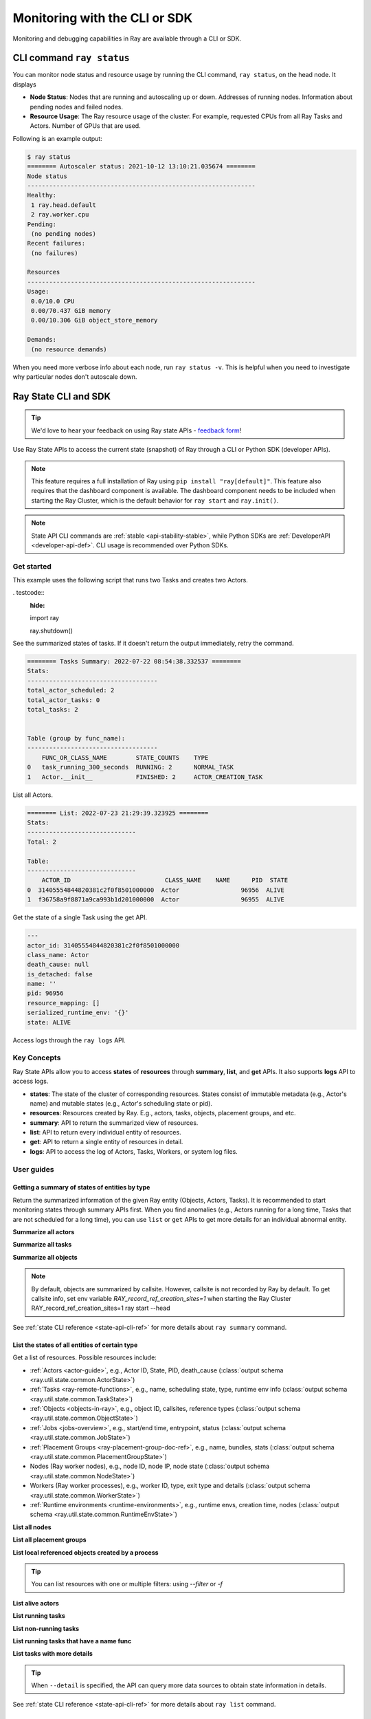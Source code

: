 .. _observability-programmatic:

Monitoring with the CLI or SDK
===============================

Monitoring and debugging capabilities in Ray are available through a CLI or SDK.


CLI command ``ray status`` 
----------------------------
You can monitor node status and resource usage by running the CLI command, ``ray status``, on the head node. It displays

- **Node Status**: Nodes that are running and autoscaling up or down. Addresses of running nodes. Information about pending nodes and failed nodes.
- **Resource Usage**: The Ray resource usage of the cluster. For example, requested CPUs from all Ray Tasks and Actors. Number of GPUs that are used.

Following is an example output:

.. code-block:: shell

   $ ray status
   ======== Autoscaler status: 2021-10-12 13:10:21.035674 ========
   Node status
   ---------------------------------------------------------------
   Healthy:
    1 ray.head.default
    2 ray.worker.cpu
   Pending:
    (no pending nodes)
   Recent failures:
    (no failures)

   Resources
   ---------------------------------------------------------------
   Usage:
    0.0/10.0 CPU
    0.00/70.437 GiB memory
    0.00/10.306 GiB object_store_memory

   Demands:
    (no resource demands)

When you need more verbose info about each node, run ``ray status -v``. This is helpful when you need to investigate why particular nodes don't autoscale down.


.. _state-api-overview-ref:

Ray State CLI and SDK
----------------------------

.. tip:: We'd love to hear your feedback on using Ray state APIs - `feedback form <https://forms.gle/gh77mwjEskjhN8G46>`_!

Use Ray State APIs to access the current state (snapshot) of Ray through a CLI or Python SDK (developer APIs).

.. note::

    This feature requires a full installation of Ray using ``pip install "ray[default]"``. This feature also requires that the dashboard component is available. The dashboard component needs to be included when starting the Ray Cluster, which is the default behavior for ``ray start`` and ``ray.init()``.

.. note::

    State API CLI commands are :ref:`stable <api-stability-stable>`, while Python SDKs are :ref:`DeveloperAPI <developer-api-def>`. CLI usage is recommended over Python SDKs.


Get started
~~~~~~~~~~~

This example uses the following script that runs two Tasks and creates two Actors.

. testcode::
    :hide:

    import ray

    ray.shutdown()

.. testcode::

    import ray
    import time

    ray.init(num_cpus=4)

    @ray.remote
    def task_running_300_seconds():
        print("Start!")
        time.sleep(300)

    @ray.remote
    class Actor:
        def __init__(self):
            print("Actor created")

    # Create 2 tasks
    tasks = [task_running_300_seconds.remote() for _ in range(2)]

    # Create 2 actors
    actors = [Actor.remote() for _ in range(2)]

    ray.get(tasks)

See the summarized states of tasks. If it doesn't return the output immediately, retry the command.

.. tabs::

    .. group-tab:: CLI (Recommended) 

        .. code-block:: bash

            ray summary tasks

    .. group-tab:: Python SDK (Internal Developer API) 

        .. code-block:: python

            from ray.util.state import summarize_tasks
            print(summarize_tasks())

.. code-block:: text

    ======== Tasks Summary: 2022-07-22 08:54:38.332537 ========
    Stats:
    ------------------------------------
    total_actor_scheduled: 2
    total_actor_tasks: 0
    total_tasks: 2


    Table (group by func_name):
    ------------------------------------
        FUNC_OR_CLASS_NAME        STATE_COUNTS    TYPE
    0   task_running_300_seconds  RUNNING: 2      NORMAL_TASK
    1   Actor.__init__            FINISHED: 2     ACTOR_CREATION_TASK

List all Actors.

.. tabs::

    .. group-tab:: CLI (Recommended) 

        .. code-block:: bash

            ray list actors

    .. group-tab:: Python SDK (Internal Developer API) 

        .. code-block:: python

            from ray.util.state import list_actors
            print(list_actors())

.. code-block:: text

    ======== List: 2022-07-23 21:29:39.323925 ========
    Stats:
    ------------------------------
    Total: 2

    Table:
    ------------------------------
        ACTOR_ID                          CLASS_NAME    NAME      PID  STATE
    0  31405554844820381c2f0f8501000000  Actor                 96956  ALIVE
    1  f36758a9f8871a9ca993b1d201000000  Actor                 96955  ALIVE

Get the state of a single Task using the get API.

.. tabs::

    .. group-tab:: CLI (Recommended) 

        .. code-block:: bash

            # In this case, 31405554844820381c2f0f8501000000
            ray get actors <ACTOR_ID>

    .. group-tab:: Python SDK (Internal Developer API) 

        .. code-block:: python

            from ray.util.state import get_actor
            # In this case, 31405554844820381c2f0f8501000000
            print(get_actor(id=<ACTOR_ID>))

.. code-block:: text

    ---
    actor_id: 31405554844820381c2f0f8501000000
    class_name: Actor
    death_cause: null
    is_detached: false
    name: ''
    pid: 96956
    resource_mapping: []
    serialized_runtime_env: '{}'
    state: ALIVE

Access logs through the ``ray logs`` API.

.. tabs::

    .. group-tab:: CLI (Recommended) 

        .. code-block:: bash

            ray list actors
            # In this case, ACTOR_ID is 31405554844820381c2f0f8501000000
            ray logs actor --id <ACTOR_ID>

    .. group-tab:: Python SDK (Internal Developer API) 

        .. code-block:: python

            from ray.util.state import get_log

            # In this case, ACTOR_ID is 31405554844820381c2f0f8501000000
            for line in get_log(actor_id=<ACTOR_ID>):
                print(line)

Key Concepts
~~~~~~~~~~~~~
Ray State APIs allow you to access **states** of **resources** through **summary**, **list**, and **get** APIs. It also supports **logs** API to access logs.

- **states**: The state of the cluster of corresponding resources. States consist of immutable metadata (e.g., Actor's name) and mutable states (e.g., Actor's scheduling state or pid).
- **resources**: Resources created by Ray. E.g., actors, tasks, objects, placement groups, and etc.
- **summary**: API to return the summarized view of resources.
- **list**: API to return every individual entity of resources.
- **get**: API to return a single entity of resources in detail.
- **logs**: API to access the log of Actors, Tasks, Workers, or system log files.



User guides
~~~~~~~~~~~~~

Getting a summary of states of entities by type
^^^^^^^^^^^^^^^^^^^^^^^^^^^^^^^^^^^^^^^^^^^^^^^
Return the summarized information of the given Ray entity (Objects, Actors, Tasks).
It is recommended to start monitoring states through summary APIs first. When you find anomalies
(e.g., Actors running for a long time, Tasks that are not scheduled for a long time),
you can use ``list`` or ``get`` APIs to get more details for an individual abnormal entity.

**Summarize all actors**

.. tabs::

    .. group-tab:: CLI (Recommended) 

        .. code-block:: bash

            ray summary actors

    .. group-tab:: Python SDK (Internal Developer API) 

        .. code-block:: python

            from ray.util.state import summarize_actors
            print(summarize_actors())

        .. testoutput::

            {'cluster': {'summary': {'Actor': {'class_name': 'Actor', 'state_counts': {'ALIVE': 2}}}, 'total_actors': 2, 'summary_by': 'class'}}

**Summarize all tasks**

.. tabs::

    .. group-tab:: CLI (Recommended) 

        .. code-block:: bash

            ray summary tasks

    .. group-tab:: Python SDK (Internal Developer API) 

        .. code-block:: python

            from ray.util.state import summarize_tasks
            print(summarize_tasks())

        .. testoutput::

            {'cluster': {'summary': {'task_running_300_seconds': {'func_or_class_name': 'task_running_300_seconds', 'type': 'NORMAL_TASK', 'state_counts': {'RUNNING': 2}}, 'Actor.__init__': {'func_or_class_name': 'Actor.__init__', 'type': 'ACTOR_CREATION_TASK', 'state_counts': {'FINISHED': 2}}}, 'total_tasks': 2, 'total_actor_tasks': 0, 'total_actor_scheduled': 2, 'summary_by': 'func_name'}}

**Summarize all objects**

.. note::

    By default, objects are summarized by callsite. However, callsite is not recorded by Ray by default.
    To get callsite info, set env variable `RAY_record_ref_creation_sites=1` when starting the Ray Cluster
    RAY_record_ref_creation_sites=1 ray start --head

.. tabs::

    .. group-tab:: CLI (Recommended) 

        .. code-block:: bash

            ray summary objects

    .. group-tab:: Python SDK (Internal Developer API) 

        .. code-block:: python

            from ray.util.state import summarize_objects
            print(summarize_objects())

        .. testoutput::

            {'cluster': {'summary': {'disabled': {'total_objects': 6, 'total_size_mb': 0.0, 'total_num_workers': 3, 'total_num_nodes': 1, 'task_state_counts': {'SUBMITTED_TO_WORKER': 2, 'FINISHED': 2, 'NIL': 2}, 'ref_type_counts': {'LOCAL_REFERENCE': 2, 'ACTOR_HANDLE': 4}}}, 'total_objects': 6, 'total_size_mb': 0.0, 'callsite_enabled': False, 'summary_by': 'callsite'}}

See :ref:`state CLI reference <state-api-cli-ref>` for more details about ``ray summary`` command.


List the states of all entities of certain type
^^^^^^^^^^^^^^^^^^^^^^^^^^^^^^^^^^^^^^^^^^^^^^^^

Get a list of resources. Possible resources include:

- :ref:`Actors <actor-guide>`, e.g., Actor ID, State, PID, death_cause (:class:`output schema <ray.util.state.common.ActorState>`)
- :ref:`Tasks <ray-remote-functions>`, e.g., name, scheduling state, type, runtime env info (:class:`output schema <ray.util.state.common.TaskState>`)
- :ref:`Objects <objects-in-ray>`, e.g., object ID, callsites, reference types (:class:`output schema <ray.util.state.common.ObjectState>`)
- :ref:`Jobs <jobs-overview>`, e.g., start/end time, entrypoint, status (:class:`output schema <ray.util.state.common.JobState>`)
- :ref:`Placement Groups <ray-placement-group-doc-ref>`, e.g., name, bundles, stats (:class:`output schema <ray.util.state.common.PlacementGroupState>`)
- Nodes (Ray worker nodes), e.g., node ID, node IP, node state (:class:`output schema <ray.util.state.common.NodeState>`)
- Workers (Ray worker processes), e.g., worker ID, type, exit type and details (:class:`output schema <ray.util.state.common.WorkerState>`)
- :ref:`Runtime environments <runtime-environments>`, e.g., runtime envs, creation time, nodes (:class:`output schema <ray.util.state.common.RuntimeEnvState>`)

**List all nodes**

.. tabs::

    .. group-tab:: CLI (Recommended) 

        .. code-block:: bash

            ray list nodes

    .. group-tab:: Python SDK (Internal Developer API) 

        .. code-block:: python

            from ray.util.state import list_nodes()
            list_nodes()

**List all placement groups**

.. tabs::

    .. group-tab:: CLI (Recommended) 

        .. code-block:: bash

            ray list placement-groups

    .. group-tab:: Python SDK (Internal Developer API) 

        .. code-block:: python

            from ray.util.state import list_placement_groups
            list_placement_groups()


**List local referenced objects created by a process**

.. tip:: You can list resources with one or multiple filters: using `--filter` or `-f`

.. tabs::

    .. group-tab:: CLI (Recommended) 

        .. code-block:: bash

            ray list objects -f pid=<PID> -f reference_type=LOCAL_REFERENCE

    .. group-tab:: Python SDK (Internal Developer API) 

        .. code-block:: python

            from ray.util.state import list_objects
            list_objects(filters=[("pid", "=", <PID>), ("reference_type", "=", "LOCAL_REFERENCE")])

**List alive actors**

.. tabs::

    .. group-tab:: CLI (Recommended) 

        .. code-block:: bash

            ray list actors -f state=ALIVE

    .. group-tab:: Python SDK (Internal Developer API) 

        .. code-block:: python

            from ray.util.state import list_actors
            list_actors(filters=[("state", "=", "ALIVE")])

**List running tasks**

.. tabs::

    .. group-tab:: CLI (Recommended) 

        .. code-block:: bash

            ray list tasks -f state=RUNNING

    .. group-tab:: Python SDK (Internal Developer API) 

        .. code-block:: python

            from ray.util.state import list_tasks
            list_tasks(filters=[("state", "=", "RUNNING")])

**List non-running tasks**

.. tabs::

    .. group-tab:: CLI (Recommended) 

        .. code-block:: bash

            ray list tasks -f state!=RUNNING

    .. group-tab:: Python SDK (Internal Developer API) 

        .. code-block:: python

            from ray.util.state import list_tasks
            list_tasks(filters=[("state", "!=", "RUNNING")])

**List running tasks that have a name func**

.. tabs::

    .. group-tab:: CLI (Recommended) 

        .. code-block:: bash

            ray list tasks -f state=RUNNING -f name="task_running_300_seconds()"

    .. group-tab:: Python SDK (Internal Developer API) 

        .. code-block:: python

            from ray.util.state import list_tasks
            list_tasks(filters=[("state", "=", "RUNNING"), ("name", "=", "task_running_300_seconds()")])

**List tasks with more details**

.. tip:: When ``--detail`` is specified, the API can query more data sources to obtain state information in details.

.. tabs::

    .. group-tab:: CLI (Recommended) 

        .. code-block:: bash

            ray list tasks --detail

    .. group-tab:: Python SDK (Internal Developer API) 

        .. code-block:: python

            from ray.util.state import list_tasks
            list_tasks(detail=True)

See :ref:`state CLI reference <state-api-cli-ref>` for more details about ``ray list`` command.


Get the states of a particular entity (task, actor, etc.)
^^^^^^^^^^^^^^^^^^^^^^^^^^^^^^^^^^^^^^^^^^^^^^^^^^^^^^^^^^^^^^^^^^^

**Get a task's states**

.. tabs::

    .. group-tab:: CLI (Recommended) 

        .. code-block:: bash

            ray get tasks <TASK_ID>

    .. group-tab:: Python SDK (Internal Developer API) 

        .. code-block:: python

            from ray.util.state import get_task
            get_task(id=<TASK_ID>)

**Get a node's states**

.. tabs::

    .. group-tab:: CLI (Recommended) 

        .. code-block:: bash

            ray get nodes <NODE_ID>

    .. group-tab:: Python SDK (Internal Developer API) 

        .. code-block:: python

            from ray.util.state import get_node
            get_node(id=<NODE_ID>)

See :ref:`state CLI reference <state-api-cli-ref>` for more details about ``ray get`` command.


Fetch the logs of a particular entity (task, actor, etc.)
^^^^^^^^^^^^^^^^^^^^^^^^^^^^^^^^^^^^^^^^^^^^^^^^^^^^^^^^^^^^^^^^^^^

.. _state-api-log-doc:

State API also allows you to access Ray logs. Note that you cannot access the logs from a dead node.
By default, the API prints logs from a head node.

**Get all retrievable log file names from a head node in a cluster**

.. tabs::

    .. group-tab:: CLI (Recommended) 

        .. code-block:: bash

            ray logs cluster

    .. group-tab:: Python SDK (Internal Developer API) 

        .. code-block:: python

            # You could get the node ID / node IP from `ray list nodes`
            from ray.util.state import list_logs
            # `ray logs` by default print logs from a head node.
            # To list the same logs, you should provide the head node ID.
            # Get the node ID / node IP from `ray list nodes`
            list_logs(node_id=<HEAD_NODE_ID>)

**Get a particular log file from a node**

.. tabs::

    .. group-tab:: CLI (Recommended) 

        .. code-block:: bash

            # Get the node ID / node IP from `ray list nodes`
            ray logs cluster gcs_server.out --node-id <NODE_ID>
            # `ray logs cluster` is alias to `ray logs` when querying with globs.
            ray logs gcs_server.out --node-id <NODE_ID>

    .. group-tab:: Python SDK (Internal Developer API) 

        .. code-block:: python

            from ray.util.state import get_log

            # Node IP can be retrieved from list_nodes() or ray.nodes()
            for line in get_log(filename="gcs_server.out", node_id=<NODE_ID>):
                print(line)

**Stream a log file from a node**

.. tabs::

    .. group-tab:: CLI (Recommended) 

        .. code-block:: bash

            # Get the node ID / node IP from `ray list nodes`
            ray logs raylet.out --node-ip <NODE_IP> --follow
            # Or,
            ray logs cluster raylet.out --node-ip <NODE_IP> --follow


    .. group-tab:: Python SDK (Internal Developer API) 

        .. code-block:: python

            from ray.util.state import get_log

            # Retrieve the Node IP from list_nodes() or ray.nodes()
            # The loop blocks with `follow=True`
            for line in get_log(filename="raylet.out", node_ip=<NODE_IP>, follow=True):
                print(line)

**Stream log from an actor with actor id**

.. tabs::

    .. group-tab:: CLI (Recommended) 

        .. code-block:: bash

            ray logs actor --id=<ACTOR_ID> --follow

    .. group-tab:: Python SDK (Internal Developer API) 

        .. code-block:: python

            from ray.util.state import get_log

            # Get the Actor's ID from the output of `ray list actors`.
            # The loop blocks with `follow=True`
            for line in get_log(actor_id=<ACTOR_ID>, follow=True):
                print(line)

**Stream log from a pid**

.. tabs::

    .. group-tab:: CLI (Recommended) 

        .. code-block:: bash

            ray logs worker --pid=<PID> --follow

    .. group-tab:: Python SDK (Internal Developer API) 

        .. code-block:: python

            from ray.util.state import get_log

            # Retrieve the node IP from list_nodes() or ray.nodes()
            # get the PID of the worker running the Actor easily when output
            # of worker is directed to the driver (default)
            # The loop blocks with `follow=True`
            for line in get_log(pid=<PID>, node_ip=<NODE_IP>, follow=True):
                print(line)

See :ref:`state CLI reference<state-api-cli-ref>` for more details about ``ray logs`` command.


Failure Semantics
^^^^^^^^^^^^^^^^^^^^^^^^^

The State APIs don't guarantee to return a consistent or complete snapshot of the cluster all the time. By default,
all Python SDKs raise an exception when output is missing from the API. The CLI returns a partial result
and provides warning messages. Here are cases where there can be missing output from the API.

**Query Failures**

State APIs query "data sources" (e.g., GCS, raylets, etc.) to obtain and build the snapshot of the Cluster.
However, data sources are sometimes unavailable (e.g., the source is down or overloaded). In this case, APIs
return a partial (incomplete) snapshot of the Cluster, and users are informed that the output is incomplete through a warning message.
All warnings are printed through Python's ``warnings`` library, and they can be suppressed.

**Data Truncation**

When the returned number of entities (number of rows) is too large (> 100K), state APIs truncate the output data to ensure system stability
(when this happens, there's no way to choose truncated data). When truncation happens it is informed through Python's
``warnings`` module.

**Garbage Collected Resources**

Depending on the lifecycle of the resources, some "finished" resources are not accessible
through the APIs because they are already garbage collected.

.. note::

    Do not to rely on this API to obtain correct information on finished resources.
    For example, Ray periodically garbage collects DEAD state Actor data to reduce memory usage.
    Or it cleans up the FINISHED state of Tasks when its lineage goes out of scope.

API Reference
~~~~~~~~~~~~~~~~~~~~~~~~~~

- For the CLI Reference, see :ref:`State CLI Refernece <state-api-cli-ref>`.
- For the SDK Reference, see :ref:`State API Reference <state-api-ref>`.
- For the Log CLI Reference, see :ref:`Log CLI Reference <ray-logs-api-cli-ref>`.




Using Ray CLI tools from outside the cluster
--------------------------------------------------------
These CLI commands have to be run on a node in the Ray Cluster. Examples for
executing these commands from a machine outside the Ray Cluster are provided
below.

.. tab-set::

    .. tab-item:: VM Cluster Launcher

        Execute a command on the cluster using ``ray exec``:

        .. code-block:: shell

            $ ray exec <cluster config file> "ray status"

    .. tab-item:: KubeRay

        Execute a command on the cluster using ``kubectl exec`` and the configured
        RayCluster name. Ray uses the Service targeting the Ray head pod to
        execute a CLI command on the cluster.

        .. code-block:: shell

            # First, find the name of the Ray head service.
            $ kubectl get pod | grep <RayCluster name>-head
            # NAME                                             READY   STATUS    RESTARTS   AGE
            # <RayCluster name>-head-xxxxx                     2/2     Running   0          XXs

            # Then, use the name of the Ray head service to run `ray status`.
            $ kubectl exec <RayCluster name>-head-xxxxx -- ray status
